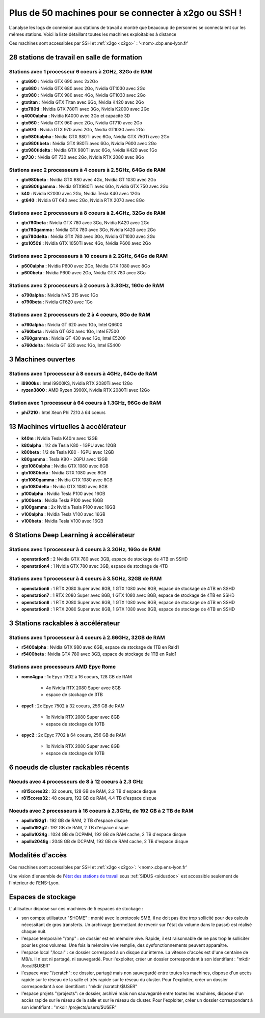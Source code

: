 .. _listex2go:

Plus de 50 machines pour se connecter à x2go ou SSH !
=====================================================

.. container:: note note-important
        
    L'analyse les logs de connexion aux stations de travail a montré que beaucoup de personnes 
    se connectaient sur les mêmes stations. Voici la liste détaillant toutes les machines 
    exploitables à distance

Ces machines sont accessibles par SSH et :ref:`x2go <x2go>` : '<nom>.cbp.ens-lyon.fr'

28 stations de travail en salle de formation
--------------------------------------------

Stations avec 1 processeur 6 coeurs à 2GHz, 32Go de RAM
~~~~~~~~~~~~~~~~~~~~~~~~~~~~~~~~~~~~~~~~~~~~~~~~~~~~~~~

* **gtx690** : Nvidia GTX 690 avec 2x2Go
* **gtx680** : Nvidia GTX 680 avec 2Go, Nvidia GT1030 avec 2Go
* **gtx980** : Nvidia GTX 980 avec 4Go, Nvidia GT1030 avec 2Go
* **gtxtitan** : Nvidia GTX Titan avec 6Go, Nvidia K420 avec 2Go
* **gtx780ti** : Nvidia GTX 780Ti avec 3Go, Nvidia K2000 avec 2Go
* **q4000alpha** : Nvidia K4000 avec 3Go et capacité 3D
* **gtx960** : Nvidia GTX 960 avec 2Go, Nvidia GT710 avec 2Go
* **gtx970** : Nvidia GTX 970 avec 2Go, Nvidia GT1030 avec 2Go
* **gtx980tialpha** : Nvidia GTX 980Ti avec 6Go, Nvidia GTX 750Ti avec 2Go
* **gtx980tibeta** : Nvidia GTX 980Ti avec 6Go, Nvidia P600 avec 2Go
* **gtx980tidelta** : Nvidia GTX 980Ti avec 6Go, Nvidia K420 avec 1Go
* **gt730** : Nvidia GT 730 avec 2Go, Nvidia RTX 2080 avec 8Go

Stations avec 2 processeurs à 4 coeurs à 2.5GHz, 64Go de RAM
~~~~~~~~~~~~~~~~~~~~~~~~~~~~~~~~~~~~~~~~~~~~~~~~~~~~~~~~~~~~

* **gtx980beta** : Nvidia GTX 980 avec 4Go, Nvidia GT 1030 avec 2Go
* **gtx980tigamma** : Nvidia GTX980Ti avec 6Go,  Nvidia GTX 750 avec 2Go
* **k40** : Nvidia K2000 avec 2Go, Nvidia Tesla K40 avec 12Go
* **gt640** : Nvidia GT 640 avec 2Go, Nvidia RTX 2070 avec 8Go

Stations avec 2 processeurs à 8 coeurs à 2.4GHz, 32Go de RAM
~~~~~~~~~~~~~~~~~~~~~~~~~~~~~~~~~~~~~~~~~~~~~~~~~~~~~~~~~~~~

* **gtx780beta** : Nvidia GTX 780 avec 3Go, Nvidia K420 avec 2Go
* **gtx780gamma** : Nvidia GTX 780 avec 3Go, Nvidia K420 avec 2Go
* **gtx780delta** : Nvidia GTX 780 avec 3Go, Nvidia GT1030 avec 2Go
* **gtx1050ti** : Nvidia GTX 1050Ti avec 4Go, Nvidia P600 avec 2Go

Stations avec 2 processeurs à 10 coeurs à 2.2GHz, 64Go de RAM
~~~~~~~~~~~~~~~~~~~~~~~~~~~~~~~~~~~~~~~~~~~~~~~~~~~~~~~~~~~~~

* **p600alpha** : Nvidia P600 avec 2Go, Nvidia GTX 1080 avec 8Go
* **p600beta** : Nvidia P600 avec 2Go, Nvidia GTX 780 avec 8Go

Stations avec 2 processeurs à 2 coeurs à 3.3GHz, 16Go de RAM
~~~~~~~~~~~~~~~~~~~~~~~~~~~~~~~~~~~~~~~~~~~~~~~~~~~~~~~~~~~~

* **o790alpha** : Nvidia NVS 315 avec 1Go
* **o790beta** : Nvidia GT620 avec 1Go

Stations avec 2 processeurs de 2 à 4 coeurs, 8Go de RAM
~~~~~~~~~~~~~~~~~~~~~~~~~~~~~~~~~~~~~~~~~~~~~~~~~~~~~~~

* **o760alpha** : Nvidia GT 620 avec 1Go, Intel Q6600
* **o760beta** : Nvidia GT 620 avec 1Go, Intel E7500
* **o760gamma** : Nvidia GT 430 avec 1Go, Intel E5200
* **o760delta** : Nvidia GT 620 avec 1Go, Intel E5400

3 Machines ouvertes
-------------------

Stations avec 1 processeur à 8 coeurs à 4GHz, 64Go de RAM
~~~~~~~~~~~~~~~~~~~~~~~~~~~~~~~~~~~~~~~~~~~~~~~~~~~~~~~~~

* **i9900ks** : Intel i9900KS, Nvidia RTX 2080Ti avec 12Go
* **ryzen3800** : AMD Ryzen 3900X, Nvidia RTX 2080Ti avec 12Go

Station avec 1 processeur à 64 coeurs à 1.3GHz, 96Go de RAM
~~~~~~~~~~~~~~~~~~~~~~~~~~~~~~~~~~~~~~~~~~~~~~~~~~~~~~~~~~~

* **phi7210** : Intel Xeon Phi 7210 à 64 coeurs

13 Machines virtuelles à accélérateur
-------------------------------------

* **k40m** : Nvidia Tesla K40m avec 12GB

* **k80alpha** : 1/2 de Tesla K80 - 1GPU avec 12GB
* **k80beta** : 1/2 de Tesla K80 - 1GPU avec 12GB
* **k80gamma** : Tesla K80 - 2GPU avec 12GB

* **gtx1080alpha** : Nvidia GTX 1080 avec 8GB
* **gtx1080beta** : Nvidia GTX 1080 avec 8GB
* **gtx1080gamma** : Nvidia GTX 1080 avec 8GB
* **gtx1080delta** : Nvidia GTX 1080 avec 8GB

* **p100alpha** : Nvidia Tesla P100 avec 16GB
* **p100beta** : Nvidia Tesla P100 avec 16GB
* **p100gamma** : 2x Nvidia Tesla P100 avec 16GB

* **v100alpha** : Nvidia Tesla V100 avec 16GB
* **v100beta** : Nvidia Tesla V100 avec 16GB

6 Stations Deep Learning à accélérateur
---------------------------------------

Stations avec 1 processeur à 4 coeurs à 3.3GHz, 16Go de RAM
~~~~~~~~~~~~~~~~~~~~~~~~~~~~~~~~~~~~~~~~~~~~~~~~~~~~~~~~~~~

* **openstation5** : 2 Nvidia GTX 780 avec 3GB, espace de stockage de 4TB en SSHD
* **openstation4** : 1 Nvidia GTX 780 avec 3GB, espace de stockage de 4TB

Stations avec 1 processeur à 4 coeurs à 3.5GHz, 32GB de RAM
~~~~~~~~~~~~~~~~~~~~~~~~~~~~~~~~~~~~~~~~~~~~~~~~~~~~~~~~~~~

* **openstation6** : 1 RTX 2080 Super avec 8GB, 1 GTX 1080 avec 8GB, espace de stockage de 4TB en SSHD
* **openstation7** : 1 RTX 2080 Super avec 8GB, 1 GTX 1080 avec 8GB, espace de stockage de 4TB en SSHD
* **openstation8** : 1 RTX 2080 Super avec 8GB, 1 GTX 1080 avec 8GB, espace de stockage de 4TB en SSHD
* **openstation9** : 1 RTX 2080 Super avec 8GB, 1 GTX 1080 avec 8GB, espace de stockage de 4TB en SSHD

3 Stations rackables à accélérateur
-----------------------------------

Stations avec 1 processeur à 4 coeurs à 2.66GHz, 32GB de RAM
~~~~~~~~~~~~~~~~~~~~~~~~~~~~~~~~~~~~~~~~~~~~~~~~~~~~~~~~~~~~

* **r5400alpha** : Nvidia GTX 980 avec 6GB, espace de stockage de 1TB en Raid1
* **r5400beta**  : Nvidia GTX 780 avec 3GB, espace de stockage de 1TB en Raid1

Stations avec processeurs AMD Epyc Rome
~~~~~~~~~~~~~~~~~~~~~~~~~~~~~~~~~~~~~~~

* **rome4gpu**   : 1x Epyc 7302 à 16 coeurs, 128 GB de RAM

    * 4x Nvidia RTX 2080 Super avec 8GB
    *  espace de stockage de 3TB
* **epyc1** : 2x Epyc 7502 à 32 coeurs, 256 GB de RAM

    * 1x Nvidia RTX 2080 Super avec 8GB 
    * espace de stockage de 10TB
* **epyc2** : 2x Epyc 7702 à 64 coeurs, 256 GB de RAM

    * 1x Nvidia RTX 2080 Super avec 8GB
    * espace de stockage de 10TB

6 noeuds de cluster rackables récents
-------------------------------------

Noeuds avec 4 processeurs de 8 à 12 coeurs à 2.3 GHz
~~~~~~~~~~~~~~~~~~~~~~~~~~~~~~~~~~~~~~~~~~~~~~~~~~~~

* **r815cores32** : 32 coeurs, 128 GB de RAM, 2.2 TB d'espace disque
* **r815cores32** : 48 coeurs, 192 GB de RAM, 4.4 TB d'espace disque

Noeuds avec 2 processeurs à 16 coeurs à 2.3GHz, de 192 GB à 2 TB de RAM
~~~~~~~~~~~~~~~~~~~~~~~~~~~~~~~~~~~~~~~~~~~~~~~~~~~~~~~~~~~~~~~~~~~~~~~

* **apollo192g1** : 192 GB de RAM, 2 TB d'espace disque
* **apollo192g2** : 192 GB de RAM, 2 TB d'espace disque
* **apollo1024g** : 1024 GB de DCPMM, 192 GB de RAM cache, 2 TB d'espace disque
* **apollo2048g** : 2048 GB de DCPMM, 192 GB de RAM cache, 2 TB d'espace disque

Modalités d'accès
-----------------

Ces machines sont accessibles par SSH et :ref:`x2go <x2go>`: '<nom>.cbp.ens-lyon.fr'

Une vision d'ensemble de l'`état des stations de travail <http://styx.cbp.ens-lyon.fr/ganglia/?r=hour&c=Workstations>`_ sous :ref:`SIDUS <sidusdoc>` est accessible seulement de l'intérieur de l'ENS-Lyon.

Espaces de stockage
-------------------

L'utilisateur dispose sur ces machines de 5 espaces de stockage :

* son compte utilisateur "$HOME" : monté avec le protocole SMB, il ne doit pas être trop sollicité pour des calculs nécessitant de gros transferts. Un archivage (permettant de revenir sur l'état du volume dans le passé) est réalisé chaque nuit.
* l'espace temporaire "/tmp" : ce dossier est en mémoire vive. Rapide, il est raisonnable de ne pas trop le solliciter pour les gros volumes. Une fois la mémoire vive remplie, des dysfonctionnements peuvent apparaître.
* l'espace local "/local" : ce dossier correspond à un disque dur interne. La vitesse d'accès est d'une centaine de MB/s. Il n'est ni partagé, ni sauvegardé. Pour l'exploiter, créer un dossier correspondant à son identifiant : "mkdir /local/$USER"
* l'espace vrac "/scratch": ce dossier, partagé mais non sauvegardé entre toutes les machines, dispose d'un accès rapide sur le réseau de la salle et très rapide sur le réseau du cluster. Pour l'exploiter, créer un dossier correspondant à son identifiant : "mkdir /scratch/$USER"
* l'espace projets "/projects": ce dossier, archivé mais non sauvegardé entre toutes les machines, dispose d'un accès rapide sur le réseau de la salle et sur le réseau du cluster. Pour l'exploiter, créer un dossier correspondant à son identifiant : "mkdir /projects/users/$USER"
